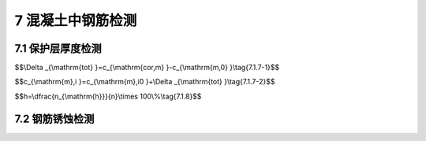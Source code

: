 7 混凝土中钢筋检测
==============================

.. raw:: html

  <h2 id="test111">7 混凝土中钢筋检测</h2>


7.1 保护层厚度检测
--------------------------------------  

.. raw:: html

 <p style="text-align:justify "><a href="#id7.1.1"> 7.1.1</a> <span id="id7.1.1"> 钢筋保护层厚度的检测可采用非破损或局部破损的方法。</span></p>
 <p style="text-align:justify "><a href="#id7.1.2"> 7.1.2</a> <span id="id7.1.2"> 钢筋保护层厚度检测宜采用电磁感应原理的测定仪或雷达探测原理的测定仪。</span></p>
 <p style="text-align:justify "><a href="#id7.1.3"> 7.1.3</a> <span id="id7.1.3"> 保护层测定仪应进行校准，其校准及维护方法应符合<a href="https://jts239-2015.readthedocs.io/en/latest/FLL.html">附录L</a>的规定。测定仪校准时的检测误差应满足<a href="#B7.1.3">表7.1.3</a>的要求。</span></p>

.. raw:: html

      <style>
     #biaoge {
         border: 2px solid black;
         border-collapse: collapse;
         margin-bottom:1px;
        
      }
      th, td {
         padding-top: 5px;
         padding-bottom:5px;
         padding-left:5px;
         padding-right:5px;
         border: 1px solid black;
         
      }
      #eqzs {
         border: 0px;
      }
      #dhbg {
        vertical-align: middle;
      }
     </style>

		<table id="biaoge" style="font-family:times new roman">

         <caption style="caption-side:top;text-align: center;color:black" ><b style="text-align:center"> <div id="7.1.3">表7.1.3 仪器校准检测允许误差</b></caption>	
              
		    <tr>
		     <td  align="center" width="225px" id="dhbg">保护层厚度<i>C</i><sub>s</sub>（mm）</td>
		     <td  align="center" width="225px" id="dhbg"><i>C</i><sub>s</sub> < 50</td>
				 <td  align="center" width="225px" id="dhbg">50≤<i>C</i><sub>s</sub>< 60</td>
         <td  align="center" width="225px" id="dhbg">60≤<i>C</i><sub>s</sub>< 80</td>
		    </tr>
		    <tr>
		     <td align="center">误差（mm）</td>
		     <td align="center">±1</td>
		     <td align="center">±2</td>
		     <td align="center">±3</td>                  
		    </tr>
		</table> 
  <p> </p>
 
 <p style="text-align:justify "><a href="#id7.1.4"> 7.1.4</a> <span id="id7.1.4"> 检测面宜为混凝土表面，并应清洁、平整。</span></p>
 <p style="text-align:justify "><a href="#id7.1.5"> 7.1.5</a> <span id="id7.1.5"> 电磁感应原理的钢筋保护层测定仪检测方法应符合下列规定。</span></p>
 <p style="text-align:justify "><a href="#id7.1.5.1"> 7.1.5.1</a> <span id="id7.1.5.1"> 检测前调查资料除应符合<a href="https://jts239-2015.readthedocs.io/en/latest/3.html#id3.2.2">第3.2.2条</a>的规定外，尚应调查如下内容：</span></p>
 <ol>
 <li>混凝土是否采用带有铁磁性的原材料配制；</li>
 <li>被检测混凝土结构的钢筋品种、牌号、规格、设计钢筋保护层厚度、结构中是否有预留管道、金属预埋件等。</li> 
 </ol>
 <p style="text-align:justify "><a href="#id7.1.5.2"> 7.1.5.2</a> <span id="id7.1.5.2"> 测区设置应符合下列规定：</span></p>
 <ol>
 <li>每个样本选取至少一个测区，每个测区至少包含6根钢筋；</li>
 <li>当对单个样本进行检测时，单个样本选取至少3个测区；</li> 
 <li>桩、梁类构件对所抽取构件所有受力主筋进行检测；</li>
 <li>相同浇筑面上测区间距一般不小于2 m;</li> 
 <li>选取测点时，避开多层、网格状钢筋交叉点及钢筋接头位置，避开混凝土中预埋设铁件、金属管等铁磁性物质，避开强交变电磁场以及周边较大金属结构；</li>
 <li>每根钢筋选取2~3个测点，见<a href="#fig7.1.5">图7.1.5</a>。</li>   
 </ol>

 <div align="center"><img id="fig7.1.5" src="./_static/fig/7.1.5.png" alt="Picture" width="400px"></div>
  <p style="color: dimgray;text-align: center;">图 7.1.5 测区和测点示意图<br/>1-测区；2-测点；3-箍筋；4-主筋；5-混凝土表面</p>
  <script type="text/javascript">var viewer = new Viewer(document.getElementById('fig7.1.5'));</script>

 <p style="text-align:justify "><a href="#id7.1.5.3"> 7.1.5.3</a> <span id="id7.1.5.3"> 检测应符合下列规定：</span></p>
 <ol>
 <li>检测前，对钢筋保护层厚度测定仪进行预热和调零；</li>
 <li>对被测钢筋进行初步定位，判断出箍筋、横筋和纵筋的位置，并在混凝土表面做好标记；</li> 
 <li>根据保护层厚度设计值，在保护层测定仪上预设保护层厚度测量范围；当钢筋直径已知时，在保护层测定仪上预设钢筋直径；当钢筋直径未知时，采用保护层测定仪默认的钢筋直径；</li>
 <li>每测点测试两遍，每次读取保护层厚度测定仪显示的最小值；当设计保护层厚度值小于50 mm时，两次重复测量允许偏差为l mm；当设计保护层厚度值不小于50 mm时，两次重复测量允许偏差为2 mm。</li> 
 </ol>
 <p style="text-align:justify "><a href="#id7.1.6"> 7.1.6</a> <span id="id7.1.6"> 遇到下列情况之一时，宜对电磁感应原理的保护层测定仪的检测数据进行修正：</span></p>
  <ol>

 <li> 设计保护层厚度值大于60 mm；</li>
 <li> 钢筋直径未知；</li>
 <li> 相邻钢筋过密，不满足钢筋最小净间距大于保护层厚度的条件；</li>
 <li> 钢筋实际根数、位置与设计有较大偏差；</li>
 <li> 采用具有铁磁性原材料配制混凝土；</li>
 <li> 饰面层未清除；</li>
 <li> 钢筋以及混凝土材质与校准试件有显著差异。 </li>
 </ol>
 <p style="text-align:justify "><a href="#id7.1.7"> 7.1.7</a> <span id="id7.1.7"> 采用电磁感应原理的保护层测定仪时，检测结果的修正应符合下列规定。</span></p>
 <p style="text-align:justify "><a href="#id7.1.7.1"> 7.1.7.1</a> <span id="id7.1.7.1"> 修正时，应选取所测钢筋总数至少30%的钢筋且不少于6处修正保护层厚度，并以修正后的保护层厚度值进行合格判定。</span></p>
 <p style="text-align:justify "><a href="#id7.1.7.2"> 7.1.7.2</a> <span id="id7.1.7.2"> 钻孔或剔凿时不得损坏钢筋，应采用游标卡尺或钢尺进行实际保护层厚度的测量，并精确至0.1 mm。</span></p>
 <p style="text-align:justify "><a href="#id7.1.7.3"> 7.1.7.3</a> <span id="id7.1.7.3"> 总体修正量<i>Δ</i><sub>tot</sub>和修正的钢筋保护层厚度可分别按<a href="#ideq7.1.7.1">式(7.1.7-1)</a><span id="ideq7.1.7.1">和<a href="#ideq7.1.7.2">式(7.1.7-2)</a><span id="ideq7.1.7.2">计算。</span></p>

$$\\Delta _{\\mathrm{tot} }=c_{\\mathrm{cor,m} }-c_{\\mathrm{m,0} }\\tag{7.1.7-1}$$

$$c_{\\mathrm{m},i }=c_{\\mathrm{m},i0 }+\\Delta _{\\mathrm{tot} }\\tag{7.1.7-2}$$

.. raw:: html

 <table border="0" style="font-family:times new roman" id="gongshi">
 <tr>
 <td width="50px" align='center' id="eqzs">式中</td>
 <td width="30px" align='left' id="eqzs"><i>Δ</i><sub>tot</sub></td>
 <td width="40px" align='left' id="eqzs">——</td>
 <td id="eqzs">总体修正量（mm），精确至0.1 mm；</td>
 </tr>
 <tr>
 <td id="eqzs"> </td>
 <td id="eqzs"><i>c</i><sub>cor,m</sub></td>
 <td id="eqzs">——</td>
 <td id="eqzs">用尺测得修正样本保护层厚度的平均值（mm），精确至0.1 mm；</td>
 </tr>
 <tr>
 <td id="eqzs"> </td>
 <td id="eqzs"><i>c</i><sub>m,0</sub></td>
 <td id="eqzs">——</td>
 <td id="eqzs">检测得到的修正样本保护层厚度的平均值（mm），精确至0.1 mm；</td>
 </tr> 
 <tr>
 <td id="eqzs"> </td>
 <td id="eqzs"><i>c</i><sub>m,<i>i</i></sub></td>
 <td id="eqzs">——</td>
 <td id="eqzs">修正后保护层厚度值（MPa），精确至0.1 mm；</td>
 </tr>
 <tr>
 <td id="eqzs"> </td>
 <td id="eqzs"><i>c</i><sub>m,<i>i</i>0</sub></td>
 <td id="eqzs">——</td>
 <td id="eqzs">修正前保护层厚度值（MPa），精确至0.1 mm。</td>
 </tr>  
 </table>
 <p></p>

 <p style="text-align:justify "><a href="#id7.1.8"> 7.1.8</a> <span id="id7.1.8"> 保护层厚度的合格点率计算应符合下列规定。</span></p>
 <p style="text-align:justify "><a href="#id7.1.8.1"> 7.1.8.1</a> <span id="id7.1.8.1"> 受力钢筋的保护层厚度允许偏差应符合<a href="#B7.1.8">表7.1.8</a>的规定。</span></p>
.. raw:: html

      <style>
     #biaoge {
         border: 2px solid black;
         border-collapse: collapse;
         margin-bottom:1px;
        
      }
      th, td {
         padding-top: 5px;
         padding-bottom:5px;
         padding-left:5px;
         padding-right:5px;
         border: 1px solid black;
         
      }
      #eqzs {
         border: 0px;
      }
      #dhbg {
        vertical-align: middle;
      }
     </style>

		<table id="biaoge" style="font-family:times new roman">

         <caption style="caption-side:top;text-align: center;color:black" ><b style="text-align:center"> <div id="7.1.8">表7.1.8 受力钢筋的保护层厚度允许偏差</b></caption>	
              
		    <tr>
		     <td  align="center" width="450px" id="dhbg">构件种类</td>
				 <td  align="center" width="450px" id="dhbg">允许偏差(mm)</td>
		    </tr>
		    <tr>
         <td align="center" >桩、梁、板、沉箱、方块、扶壁和圆筒等</td>
         <td align="center" >-5~+12</td>
		    </tr>
		    <tr>
         <td align="center" >现浇闸墙、胸墙、坞墙和挡墙等</td>
         <td align="center" >-5~+15</td>
		    </tr>
		</table>
 <p></p>

 <p style="text-align:justify "><a href="#id7.1.8.2"> 7.1.8.2</a> <span id="id7.1.8.2"> 保护层厚度合格点率应按<a href="#ideq7.1.8">式(7.1.8)</a><span id="ideq7.1.8">计算。</span></p>

$$h=\\dfrac{n_{\\mathrm{h}}}{n}\\times 100\\%\\tag{7.1.8}$$

.. raw:: html

 <table border="0" style="font-family:times new roman" id="gongshi">
 <tr>
 <td width="50px" align='center' id="eqzs">式中</td>
 <td width="30px" align='left' id="eqzs"><i>h</i></td>
 <td width="40px" align='left' id="eqzs">——</td>
 <td id="eqzs">保护层厚度合格点率；</td>
 </tr>
 <tr>
 <td id="eqzs"> </td>
 <td id="eqzs"><i>n</i><sub>h</sub></td>
 <td id="eqzs">——</td>
 <td id="eqzs">保护层厚度合格测点数；</td>
 </tr>
 <tr>
 <td id="eqzs"> </td>
 <td id="eqzs"><i>n</i></td>
 <td id="eqzs">——</td>
 <td id="eqzs">测点数。</td>
 </tr> 
 </table>
 <p></p>

 <p style="text-align:justify "><a href="#id7.1.9"> 7.1.9</a> <span id="id7.1.9"> 保护层厚度的判定应符合下列规定。</span></p>
 <p style="text-align:justify "><a href="#id7.1.9.1"> 7.1.9.1</a> <span id="id7.1.9.1"> 当保护层厚度的负偏差大于<a href="#id7.1.8.1">第7.1.8.1款</a>规定的受力钢筋保护层厚度允许负偏差的1.5倍时，保护层厚度应判为初步不合格。</span></p>
 <p style="text-align:justify "><a href="#id7.1.9.2"> 7.1.9.2</a> <span id="id7.1.9.2"> 当保护层厚度判为初步不合格时，宜对初步不合格点逐点剔凿检测。当有测点钢筋保护层厚度的负偏差仍大于<a href="#id7.1.8.1">第7.1.8.1款</a>规定的受力钢筋保护层厚度允许负偏差1.5倍时，保护层厚度应判为不合格。</span></p>
 <p style="text-align:justify "><a href="#id7.1.9.3"> 7.1.9.3</a> <span id="id7.1.9.3"> 当保护层厚度的负偏差不大于<a href="#id7.1.8.1">第7.1.8.1款</a>规定的受力钢筋保护层厚度允许负偏差的1.5倍时，保护层厚度的判定应符合下列规定：</span></p>
  <ol>
 <li>当保护层厚度合格点率不小于 80% 时，保护层厚度判为合格； </li>
 <li>当保护层厚度合格点率小于80%但不小于70%时，抽取相等量的样本进行第二次检测，当第二次检测中出现且经剔凿检测后存在有测点钢筋保护层厚度的负偏差仍大于<a href="#id7.1.8.1">第7.1.8.1款</a>规定的受力钢筋保护层厚度允许负偏差的1.5倍时，保护层厚度判为不合格；</li> 
 <li>在第二次检测中，钢筋保护层厚度的负偏差不大于<a href="#id7.1.8.1">第7.1.8.1款</a>规定的受力钢筋保护层厚度允许负偏差的1.5倍时，按两次抽检总和计算的保护层厚度合格点率不小80% 时，保护层厚度判为合格，否则判为不合格。</li>
 </ol>



7.2 钢筋锈蚀检测
--------------------------------------  

.. raw:: html

 <p style="text-align:justify "><a href="#id7.2.1"> 7.2.1</a> <span id="id7.2.1"> 钢筋锈蚀状况的检测可选择剔凿取样检测方法或半电池电位测定方法。</span></p>
 <p style="text-align:justify "><a href="#id7.2.2"> 7.2.2</a> <span id="id7.2.2"> 遇到下列情况之一时，宜进行钢筋锈蚀检测：</span></p>
 <ol>
 <li>混凝土施工上步工序完工且间隔一年以上才施工下步工序； </li>
 <li>混凝土结构中钢筋有可能发生锈蚀的迹象；</li>
 <li>对现有混凝土结构中钢筋锈蚀状况有怀疑或需评估。</li>
 </ol>
 <p style="text-align:justify "><a href="#id7.2.3"> 7.2.3</a> <span id="id7.2.3"> 采用约定抽样的原则，样本容量和测区宜根据混凝土结构所处部位及其外观检查的结果确定，每种状况的样本容量不宜少于3个，每个样本的测区数量不宜少于3个。</span></p>
 <p style="text-align:justify "><a href="#id7.2.4"> 7.2.4</a> <span id="id7.2.4"> 剔凿取样法检测应符合下列规定。</span></p>
 <p style="text-align:justify "><a href="#id7.2.4.1"> 7.2.4.1</a> <span id="id7.2.4.1"> 每个测区应至少取两根钢筋，每根钢筋截取1根长度不宜小于100 mm的钢筋试件。</span></p>
 <p style="text-align:justify "><a href="#id7.2.4.2"> 7.2.4.2</a> <span id="id7.2.4.2"> 截取钢筋试件的部位应及时补焊钢筋。</span></p>
 <p style="text-align:justify "><a href="#id7.2.4.3"> 7.2.4.3</a> <span id="id7.2.4.3"> 钢筋试件的剩余直径和失重率的测定应符合现行行业标准《水运工程混凝土试验规程》（JTJ 270）的有关规定。</span></p>
 <p style="text-align:justify "><a href="#id7.2.4.4"> 7.2.4.4</a> <span id="id7.2.4.4"> 钢筋剩余直径测量的部位与方法应符合相应钢筋产品标准的规定。</span></p>
 <p style="text-align:justify "><a href="#id7.2.4.5"> 7.2.4.5</a> <span id="id7.2.4.5"> 钢筋剩余直径和失重率的代表值应取每种状况钢筋试件的剩余直径和失重率的平均值。</span></p>
 <p style="text-align:justify "><a href="#id7.2.5"> 7.2.5</a> <span id="id7.2.5"> 半电池电位法检测应符合下列规定。</span></p>
 <p style="text-align:justify "><a href="#id7.2.5.1"> 7.2.5.1</a> <span id="id7.2.5.1"> 在测区上应布置测试网格，网格节点为测点，测点纵、横向间距宜为（100~300）mm；当相邻两点的测量值之差超过150 mV时，应适当缩小测点间距，测区面积不宜大于5000 mm×5000 mm，其中的测点数不宜少于30个，测点与样本边缘的距离应大50mm。</span></p> 
 <p style="text-align:justify "><a href="#id7.2.5.2"> 7.2.5.2</a> <span id="id7.2.5.2"> 检测前调查资料应符合第3.2.2条的规定，并应根据设计图纸和施工资料等准确判断需检查钢筋的连续性。</span></p> 
 <p style="text-align:justify "><a href="#id7.2.5.3"> 7.2.5.3</a> <span id="id7.2.5.3"> 检测环境温度应大于0℃，并应避免各种电磁场的干扰。</span></p> 
 <p style="text-align:justify "><a href="#id7.2.5.4"> 7.2.5.4</a> <span id="id7.2.5.4"> 半电池电位法测试应符合现行行业标准《水运工程混凝土试验规程》（JTG 270）的有关规定。</span></p> 
 <p style="text-align:justify "><a href="#id7.2.5.5"> 7.2.5.5</a> <span id="id7.2.5.5"> 半电池电位法测试结果的表达应满足下列要求：</span></p> 
  <ol>
 <li>按一定的比例绘出测区平面图，标出相应测点位置的钢筋锈蚀电位，得到数据阵列；</li> 
 <li>绘出电位等值线图，通过数值相等各点或内插各等值点绘出等值线，等值线差值一般为100 mV。</li>
 </ol>


 <p style="text-align:justify "><a href="#id7.2.5.6"> 7.2.5.6</a> <span id="id7.2.5.6"> 区域发生钢筋锈蚀的概率可按<a href="#B7.2.5">表7.2.5</a>判定。</span></p> 

.. raw:: html

      <style>
     #biaoge {
         border: 2px solid black;
         border-collapse: collapse;
         margin-bottom:1px;
        
      }
      th, td {
         padding-top: 5px;
         padding-bottom:5px;
         padding-left:5px;
         padding-right:5px;
         border: 1px solid black;
         
      }
      #eqzs {
         border: 0px;
      }
      #dhbg {
        vertical-align: middle;
      }
     </style>

		<table id="biaoge" style="font-family:times new roman">

         <caption style="caption-side:top;text-align: center;color:black" ><b style="text-align:center"> <div id="7.2.5">表7.2.5 区域发生钢筋锈蚀概率</b></caption>	
              
		    <tr>
		     <td  align="center" width="300px" id="dhbg">半电池电位</td>
		     <td  align="center" width="200px" id="dhbg">负向大于－350 mV</td>
				 <td  align="center" width="200px" id="dhbg">(-350 ~ －200) mV</td>
         <td  align="center" width="200px" id="dhbg">正向大于－200 mV</td>
		    </tr>
		    <tr>
		     <td align="center">区域发生钢筋锈蚀概率</td>
		     <td align="center">> 90%</td>
		     <td align="center">50%</td>
		     <td align="center">< 10%</td>                  
		    </tr>
		</table> 
  <p> </p>



 <p style="text-align:justify "><a href="#id7.2.5.7"> 7.2.5.7</a> <span id="id7.2.5.7"> 半电池电位法测试结果应进行剔凿验证。</span></p>       

:math:`\ ` 